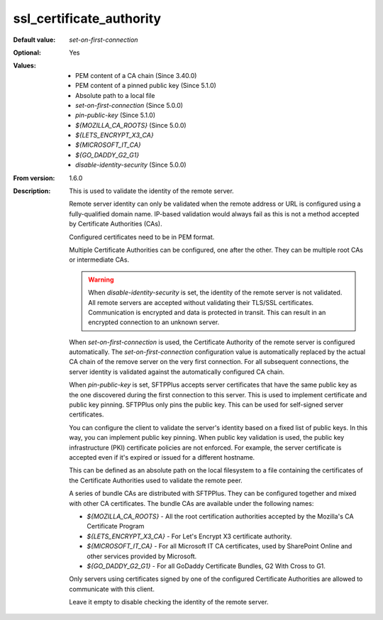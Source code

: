 ssl_certificate_authority
-------------------------

:Default value: `set-on-first-connection`
:Optional: Yes
:Values: * PEM content of a CA chain (Since 3.40.0)
         * PEM content of a pinned public key (Since 5.1.0)
         * Absolute path to a local file
         * `set-on-first-connection` (Since 5.0.0)
         * `pin-public-key` (Since 5.1.0)
         * `${MOZILLA_CA_ROOTS}` (Since 5.0.0)
         * `${LETS_ENCRYPT_X3_CA}`
         * `${MICROSOFT_IT_CA}`
         * `${GO_DADDY_G2_G1}`
         * `disable-identity-security` (Since 5.0.0)
:From version: 1.6.0
:Description:
    This is used to validate the identity of the remote server.

    Remote server identity can only be validated when the remote address or URL is configured using a fully-qualified domain name.
    IP-based validation would always fail as this is not a method accepted by Certificate Authorities (CAs).

    Configured certificates need to be in PEM format.

    Multiple Certificate Authorities can be configured, one after the other.
    They can be multiple root CAs or intermediate CAs.

    ..  warning::
        When `disable-identity-security` is set, the identity of the remote server is not validated.
        All remote servers are accepted without validating their TLS/SSL certificates.
        Communication is encrypted and data is protected in transit.
        This can result in an encrypted connection to an unknown server.

    When `set-on-first-connection` is used, the Certificate Authority of the remote server is configured automatically.
    The `set-on-first-connection` configuration value is automatically replaced by the actual CA chain of the remove server on the very first connection.
    For all subsequent connections, the server identity is validated against the automatically configured CA chain.

    When `pin-public-key` is set, SFTPPlus accepts server certificates that have the same public key
    as the one discovered during the first connection to this server.
    This is used to implement certificate and public key pinning.
    SFTPPlus only pins the public key.
    This can be used for self-signed server certificates.

    You can configure the client to validate the server's identity based on
    a fixed list of public keys.
    In this way, you can implement public key pinning.
    When public key validation is used, the public key infrastructure (PKI) certificate policies are not enforced.
    For example, the server certificate is accepted even if it's expired or issued for a different hostname.

    This can be defined as an absolute path on the local filesystem to a
    file containing the certificates of the
    Certificate Authorities used to validate the remote peer.

    A series of bundle CAs are distributed with SFTPPlus.
    They can be configured together and mixed with other CA certificates.
    The bundle CAs are available under the following names:

    * `${MOZILLA_CA_ROOTS}` - All the root certification authorities accepted by the Mozilla's CA Certificate Program
    * `${LETS_ENCRYPT_X3_CA}` - For Let's Encrypt X3 certificate authority.
    * `${MICROSOFT_IT_CA}` - For all Microsoft IT CA certificates,
      used by SharePoint Online and other services provided by Microsoft.
    * `${GO_DADDY_G2_G1}` - For all GoDaddy Certificate Bundles,
      G2 With Cross to G1.

    Only servers using certificates signed by one of the configured Certificate Authorities are allowed to communicate with this client.

    Leave it empty to disable checking the identity of the remote server.
